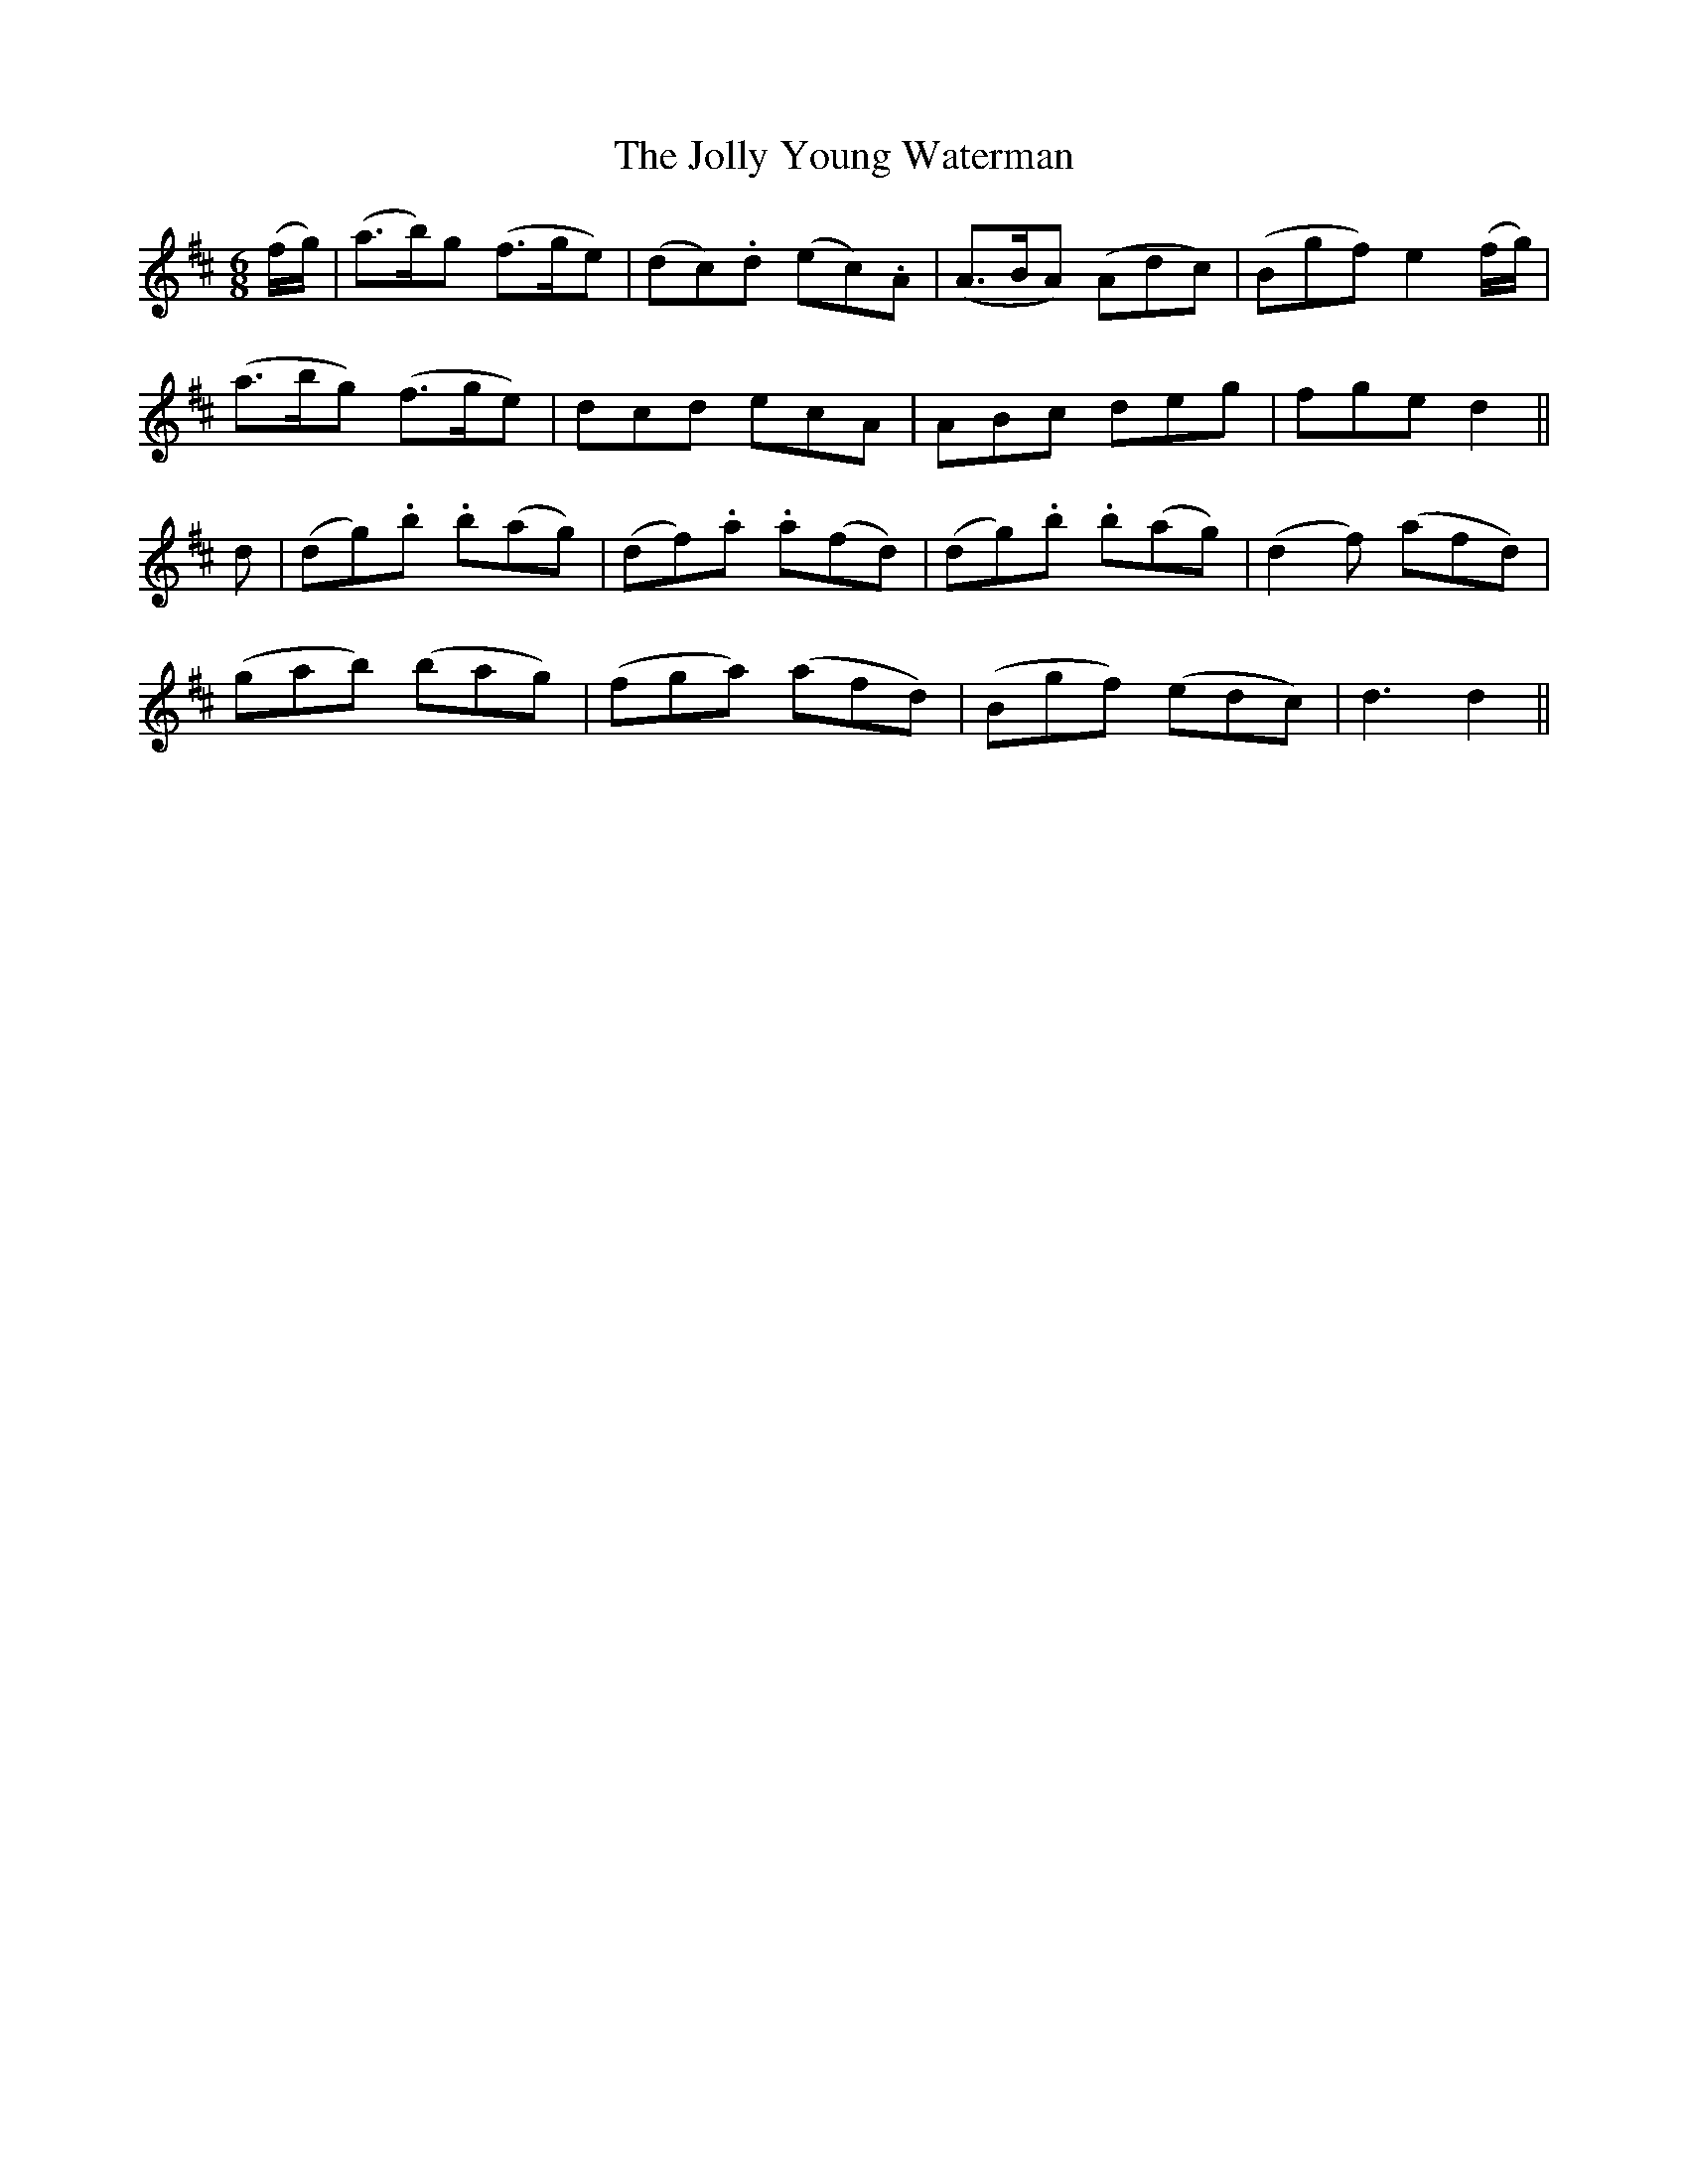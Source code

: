 X:530
T:The Jolly Young Waterman
M:6/8
L:1/8
B:O'Neill's 530
N:"Cheerfully"
K:D
(f/2g/2) \
| (a>b)g (f>ge) | (dc).d (ec).A | (A>BA) (Adc) | (Bgf) e2 (f/2g/2) |
(a>bg) (f>ge) | dcd ecA | ABc deg | fge d2 ||
d \
| (dg).b .b(ag) | (df).a .a(fd) | (dg).b .b(ag) | (d2 f) (afd) |
(gab) (bag) | (fga) (afd) | (Bgf) (edc) | d3 d2 ||
